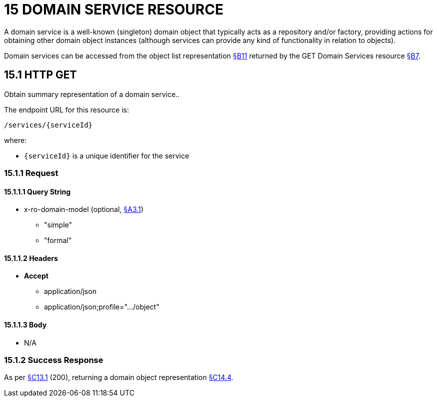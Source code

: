 = 15 DOMAIN SERVICE RESOURCE

A domain service is a well-known (singleton) domain object that typically acts as a repository and/or factory, providing actions for obtaining other domain object instances (although services can provide any kind of functionality in relation to objects).

Domain services can be accessed from the object list representation xref:section-b/chapter-11.adoc[§B11] returned by the GET Domain Services resource xref:section-b/chapter-07.adoc[§B7].

[#_15_1_http_get]
== 15.1 HTTP GET

Obtain summary representation of a domain service..

The endpoint URL for this resource is:

    /services/{serviceId}

where:

* `\{serviceId}` is a unique identifier for the service

=== 15.1.1 Request

==== 15.1.1.1 Query String

* x-ro-domain-model (optional, xref:section-a/chapter-03.adoc#_3_1_domain_metadata_x_ro_domain_model[§A3.1])


** "simple"


** "formal"

==== 15.1.1.2 Headers

* *Accept*


** application/json


** application/json;profile=".../object"

==== 15.1.1.3 Body

* N/A

=== 15.1.2 Success Response

As per xref:section-c/chapter-13.adoc#_13_1_request_succeeded_and_generated_a_representation[§C13.1] (200), returning a domain object representation xref:section-c/chapter-14.adoc#_14_4_representation[§C14.4].
